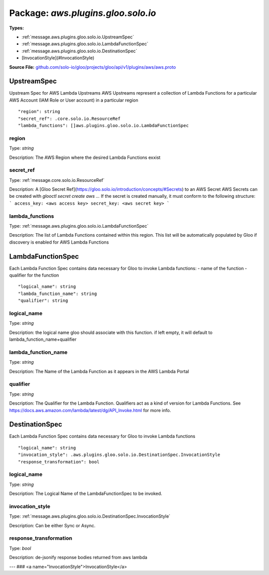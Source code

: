 
===================================================
Package: `aws.plugins.gloo.solo.io`
===================================================

.. _aws.plugins.gloo.solo.io.github.com/solo-io/gloo/projects/gloo/api/v1/plugins/aws/aws.proto:


**Types:**


- :ref:`message.aws.plugins.gloo.solo.io.UpstreamSpec`
- :ref:`message.aws.plugins.gloo.solo.io.LambdaFunctionSpec`
- :ref:`message.aws.plugins.gloo.solo.io.DestinationSpec`
- [InvocationStyle](#InvocationStyle)
  



**Source File:** `github.com/solo-io/gloo/projects/gloo/api/v1/plugins/aws/aws.proto <https://github.com/solo-io/gloo/blob/master/projects/gloo/api/v1/plugins/aws/aws.proto>`_




.. _message.aws.plugins.gloo.solo.io.UpstreamSpec:

UpstreamSpec
~~~~~~~~~~~~~~~~~~~~~~~~~~

 
Upstream Spec for AWS Lambda Upstreams
AWS Upstreams represent a collection of Lambda Functions for a particular AWS Account (IAM Role or User account)
in a particular region


::


   "region": string
   "secret_ref": .core.solo.io.ResourceRef
   "lambda_functions": []aws.plugins.gloo.solo.io.LambdaFunctionSpec



.. _field.aws.plugins.gloo.solo.io.UpstreamSpec.region:

region
++++++++++++++++++++++++++

Type: `string` 

Description: The AWS Region where the desired Lambda Functions exxist 



.. _field.aws.plugins.gloo.solo.io.UpstreamSpec.secret_ref:

secret_ref
++++++++++++++++++++++++++

Type: :ref:`message.core.solo.io.ResourceRef` 

Description: A [Gloo Secret Ref](https://gloo.solo.io/introduction/concepts/#Secrets) to an AWS Secret AWS Secrets can be created with `glooctl secret create aws ...` If the secret is created manually, it must conform to the following structure: ``` access_key: <aws access key> secret_key: <aws secret key> ``` 



.. _field.aws.plugins.gloo.solo.io.UpstreamSpec.lambda_functions:

lambda_functions
++++++++++++++++++++++++++

Type: :ref:`message.aws.plugins.gloo.solo.io.LambdaFunctionSpec` 

Description: The list of Lambda Functions contained within this region. This list will be automatically populated by Gloo if discovery is enabled for AWS Lambda Functions 






.. _message.aws.plugins.gloo.solo.io.LambdaFunctionSpec:

LambdaFunctionSpec
~~~~~~~~~~~~~~~~~~~~~~~~~~

 
Each Lambda Function Spec contains data necessary for Gloo to invoke Lambda functions:
- name of the function
- qualifier for the function


::


   "logical_name": string
   "lambda_function_name": string
   "qualifier": string



.. _field.aws.plugins.gloo.solo.io.LambdaFunctionSpec.logical_name:

logical_name
++++++++++++++++++++++++++

Type: `string` 

Description: the logical name gloo should associate with this function. if left empty, it will default to lambda_function_name+qualifier 



.. _field.aws.plugins.gloo.solo.io.LambdaFunctionSpec.lambda_function_name:

lambda_function_name
++++++++++++++++++++++++++

Type: `string` 

Description: The Name of the Lambda Function as it appears in the AWS Lambda Portal 



.. _field.aws.plugins.gloo.solo.io.LambdaFunctionSpec.qualifier:

qualifier
++++++++++++++++++++++++++

Type: `string` 

Description: The Qualifier for the Lambda Function. Qualifiers act as a kind of version for Lambda Functions. See https://docs.aws.amazon.com/lambda/latest/dg/API_Invoke.html for more info. 






.. _message.aws.plugins.gloo.solo.io.DestinationSpec:

DestinationSpec
~~~~~~~~~~~~~~~~~~~~~~~~~~

 
Each Lambda Function Spec contains data necessary for Gloo to invoke Lambda functions


::


   "logical_name": string
   "invocation_style": .aws.plugins.gloo.solo.io.DestinationSpec.InvocationStyle
   "response_transformation": bool



.. _field.aws.plugins.gloo.solo.io.DestinationSpec.logical_name:

logical_name
++++++++++++++++++++++++++

Type: `string` 

Description: The Logical Name of the LambdaFunctionSpec to be invoked. 



.. _field.aws.plugins.gloo.solo.io.DestinationSpec.invocation_style:

invocation_style
++++++++++++++++++++++++++

Type: :ref:`message.aws.plugins.gloo.solo.io.DestinationSpec.InvocationStyle` 

Description: Can be either Sync or Async. 



.. _field.aws.plugins.gloo.solo.io.DestinationSpec.response_transformation:

response_transformation
++++++++++++++++++++++++++

Type: `bool` 

Description: de-jsonify response bodies returned from aws lambda 






---
### <a name="InvocationStyle">InvocationStyle</a>



.. csv-table:: Enum Reference
   :header: "Name", "Description"
   :delim: |


   `SYNC` | 

   `ASYNC` | 





.. raw:: html
   <!-- Start of HubSpot Embed Code -->
   <script type="text/javascript" id="hs-script-loader" async defer src="//js.hs-scripts.com/5130874.js"></script>
   <!-- End of HubSpot Embed Code -->
